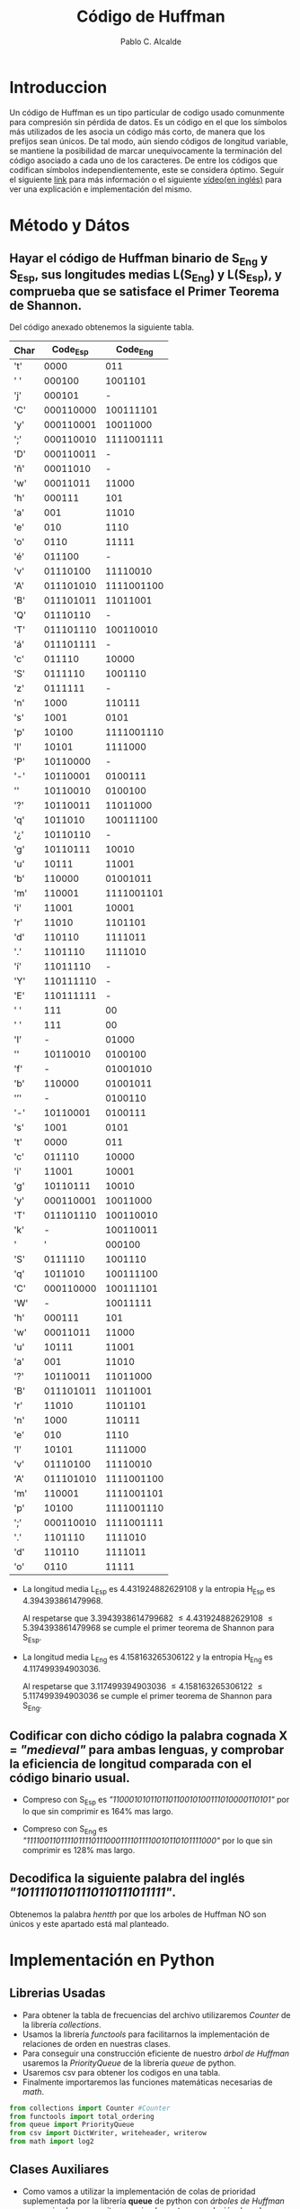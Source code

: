 #+TITLE: Código de Huffman
#+PROPERTY: header-args+ :session :tangle script.py
#+DESCRIPTION: Memoria de la Practica 2 de Geometría Computacional.
#+AUTHOR: Pablo C. Alcalde
* Introduccion
  Un código de Huffman es un tipo particular de codigo usado comunmente para compresión sin pérdida de datos. Es un código en el que los símbolos más utilizados de les asocia un código más corto, de manera que los prefijos sean únicos.
  De tal modo, aún siendo códigos de longitud variable, se mantiene la posibilidad de marcar unequivocamente la terminación del código asociado a cada uno de los caracteres.
  De entre los códigos que codifican símbolos independientemente, este se considera óptimo.
  Seguir el siguiente [[https://es.wikipedia.org/wiki/Codificaci%C3%B3n_Huffman][link]] para más información o el siguiente [[https://www.youtube.com/watch?v=0kNXhFIEd_w][vídeo(en inglés)]] para ver una explicación e implementación del mismo.

* Método y Dátos
** Hayar el código de Huffman binario de S_{Eng} y S_{Esp}, sus longitudes medias L(S_{Eng}) y L(S_{Esp}), y comprueba que se satisface el Primer Teorema de Shannon.
   Del código anexado obtenemos la siguiente tabla.
#+ATTR_LATEX: :environment longtable
| Char |   Code_{Esp} |    Code_{Eng} |
|------+-----------+------------|
| 't'  |      0000 |        011 |
| ' '  |    000100 |    1001101 |
| 'j'  |    000101 |          - |
| 'C'  | 000110000 |  100111101 |
| 'y'  | 000110001 |   10011000 |
| ';'  | 000110010 | 1111001111 |
| 'D'  | 000110011 |          - |
| 'ñ'  |  00011010 |          - |
| 'w'  |  00011011 |      11000 |
| 'h'  |    000111 |        101 |
| 'a'  |       001 |      11010 |
| 'e'  |       010 |       1110 |
| 'o'  |      0110 |      11111 |
| 'é'  |    011100 |          - |
| 'v'  |  01110100 |   11110010 |
| 'A'  | 011101010 | 1111001100 |
| 'B'  | 011101011 |   11011001 |
| 'Q'  |  01110110 |          - |
| 'T'  | 011101110 |  100110010 |
| 'á'  | 011101111 |          - |
| 'c'  |    011110 |      10000 |
| 'S'  |   0111110 |    1001110 |
| 'z'  |   0111111 |          - |
| 'n'  |      1000 |     110111 |
| 's'  |      1001 |       0101 |
| 'p'  |     10100 | 1111001110 |
| 'l'  |     10101 |    1111000 |
| 'P'  |  10110000 |          - |
| '-'  |  10110001 |    0100111 |
| '\n' |  10110010 |    0100100 |
| '?'  |  10110011 |   11011000 |
| 'q'  |   1011010 |  100111100 |
| '¿'  |  10110110 |          - |
| 'g'  |  10110111 |      10010 |
| 'u'  |     10111 |      11001 |
| 'b'  |    110000 |   01001011 |
| 'm'  |    110001 | 1111001101 |
| 'i'  |     11001 |      10001 |
| 'r'  |     11010 |    1101101 |
| 'd'  |    110110 |    1111011 |
| '.'  |   1101110 |    1111010 |
| 'í'  |  11011110 |          - |
| 'Y'  | 110111110 |          - |
| 'E'  | 110111111 |          - |
| ' '  |       111 |         00 |
| ' '  |       111 |         00 |
| 'I'  |         - |      01000 |
| '\n' |  10110010 |    0100100 |
| 'f'  |         - |   01001010 |
| 'b'  |    110000 |   01001011 |
| '’'  |         - |    0100110 |
| '-'  |  10110001 |    0100111 |
| 's'  |      1001 |       0101 |
| 't'  |      0000 |        011 |
| 'c'  |    011110 |      10000 |
| 'i'  |     11001 |      10001 |
| 'g'  |  10110111 |      10010 |
| 'y'  | 000110001 |   10011000 |
| 'T'  | 011101110 |  100110010 |
| 'k'  |         - |  100110011 |
| '    |         ' |     000100 |
| 'S'  |   0111110 |    1001110 |
| 'q'  |   1011010 |  100111100 |
| 'C'  | 000110000 |  100111101 |
| 'W'  |         - |   10011111 |
| 'h'  |    000111 |        101 |
| 'w'  |  00011011 |      11000 |
| 'u'  |     10111 |      11001 |
| 'a'  |       001 |      11010 |
| '?'  |  10110011 |   11011000 |
| 'B'  | 011101011 |   11011001 |
| 'r'  |     11010 |    1101101 |
| 'n'  |      1000 |     110111 |
| 'e'  |       010 |       1110 |
| 'l'  |     10101 |    1111000 |
| 'v'  |  01110100 |   11110010 |
| 'A'  | 011101010 | 1111001100 |
| 'm'  |    110001 | 1111001101 |
| 'p'  |     10100 | 1111001110 |
| ';'  | 000110010 | 1111001111 |
| '.'  |   1101110 |    1111010 |
| 'd'  |    110110 |    1111011 |
| 'o'  |      0110 |      11111 |

   - La longitud media L_{Esp} es 4.431924882629108 y la entropia H_{Esp} es 4.394393861479968.
     
     Al respetarse que 3.3943938614799682 \le 4.431924882629108 \le 5.394393861479968 se cumple el primer teorema de Shannon para S_{Esp}.
   
   - La longitud media L_{Eng} es 4.158163265306122 y la entropia H_{Eng} es 4.117499394903036.

     Al respetarse que 3.117499394903036 \le 4.158163265306122 \le 5.117499394903036 se cumple el primer teorema de Shannon para S_{Eng}.

** Codificar con dicho código la palabra cognada X = /"medieval"/ para ambas lenguas, y comprobar la eficiencia de longitud comparada con el código binario usual.
   - Compreso con S_{Esp} es /"110001010110110110010100111010000110101"/ por lo que sin comprimir es 164% mas largo.

   - Compreso con S_{Eng} es /"11110011011110111101110001111011110010110101111000"/ por lo que sin comprimir es 128% mas largo.

** Decodifica la siguiente palabra del inglés \newline /"10111101101110110111011111"/.
   Obtenemos la palabra /hentth/ por que los arboles de Huffman NO son únicos y este apartado está mal planteado.

#+LaTeX: \newpage \appendix
* Implementación en Python
** Librerias Usadas
   - Para obtener la tabla de frecuencias del archivo utilizaremos /Counter/ de la librería /collections/.
   - Usamos la librería /functools/ para facilitarnos la implementación de relaciones de orden en nuestras clases.
   - Para conseguir una construcción eficiente de nuestro [[Árbol de Huffman][árbol de Huffman]] usaremos la /PriorityQueue/ de la librería /queue/ de python.
   - Usaremos csv para obtener los codigos en una tabla.
   - Finalmente importaremos las funciones matemáticas necesarias de /math/.
   
   #+ATTR_LATEX: :options frame=single, backgroundcolor=\color{lightgray}
   #+begin_src python
     from collections import Counter #Counter
     from functools import total_ordering 
     from queue import PriorityQueue
     from csv import DictWriter, writeheader, writerow
     from math import log2
   #+end_src
** Clases Auxiliares
   - Como vamos a utilizar la implementación de colas de prioridad suplementada por la librería *queue* de python con [[Árbol de Huffman][árboles de Huffman]] como miembros necesitaremos implementar una relación de orden para estos.

   - Al ser los [[Árbol de Huffman][árboles de Huffman]] una estructura ordenada conteniendo [[Nodo de Huffman][nodos de Huffman]], se incluye una relación de orden para estos también. Por comodidad se añade un método para iterar en preorden.
  #+LaTeX: \newpage
*** Árbol de Huffman
    #+ATTR_LATEX: :options frame=single,backgroundcolor=\color{lightgray}
    #+begin_src python
      @total_ordering
      class HT:
	  def __init__(self, *args):
	      if len(args) == 1:
		  value = args[0]
		  self.depth = 0
		  self.value = value
		  self.children = []
	      else:
		  lnode = args[0]
		  rnode = args[1]
		  self.depth = max(lnode.depth, rnode.depth) + 1
		  self.value = lnode.value + rnode.value
		  self.children = [lnode, rnode]

	  def __add__(self, other):
	      return HT(self,other)

	  def __iter__(self):
	      for v in chain(*imap(iter, self.children)):
		  yield v
	      yield self.value

	  def get_value(self):
	      return self.value

	  def is_leaf(self):
	      return (self.depth == 0)

	  def __eq__(self, other):
	      return (self.value == other.value)

	  def __lt__(self, other):
	      return (self.value < other.value)

	  def __str__(self):
	      return str(self.value)
    #+end_src
*** Nodo de Huffman
    #+ATTR_LATEX: :options frame=single,backgroundcolor=\color{lightgray}
    #+begin_src python
      @total_ordering
      class HTnode:
	  def __init__(self, value, frequency):
	      self.value = value
	      self.frequency = frequency

	  def __eq__(self, other):
	      return self.frequency == other.frequency

	  def __lt__(self, other):
	      return self.frequency < other.frequency

	  def __add__(self, other):
	      new_tree = "[" + self.value + ", " + other.value + "]"
	      new_frequency = self.frequency + other.frequency
	      return HTnode(new_tree, new_frequency)

	  def __str__(self):
	      str_repr = "[" + self.value + \
		  "->" + str(self.frequency) + "]"
	      return str_repr
    #+end_src
** Funciones Auxiliares
*** Creación del Arbol de Huffman
    - Puesto que /Counter/ nos devuelve un diccionarío de pares caracter-frecuencia, implementamos una función para obtener de ahí una cola de prioridad que contenga [[Árbol de Huffman][arboles de Huffman]] de un solo nodo.
    #+ATTR_LATEX: :options frame=single,backgroundcolor=\color{lightgray}
    #+begin_src python
      def FTtoPQ(ftab):
	  pq = PriorityQueue()
	  for char, frequency in ftab.items():
	      pq.put(HT(HTnode(char, frequency)))
	  return pq
    #+end_src
    - De ahí aplicaremos el algoritmo de creación dado por David Huffman para obtener el árbol que contenga los códigos óptimos.
    #+ATTR_LATEX: :options frame=single,backgroundcolor=\color{lightgray}
    #+begin_src python
      def PQtoHT(q):
	  while q.qsize() >= 2:
	      elem1 = q.get()
	      elem2 = q.get()
	      q.put(HT(elem1, elem2))
	  return q.get()
    #+end_src
*** Obtención de Códigos
    Recorremos el árbol óptimo generando los códigos de manera recursiva.
    #+ATTR_LATEX: :options frame=single,backgroundcolor=\color{lightgray}
    #+begin_src python
      def getCodes(ht):
	  d = {}
	  getCodesRec(ht, d)
	  return d

      def getCodesRec(ht, codes, prefix = ""):
	  if ht.depth == 0:
	      codes[ht.value.value] = prefix
	  else:
	      getCodesRec(ht.children[0], codes, prefix + "0")
	      getCodesRec(ht.children[1], codes, prefix + "1")
    #+end_src
*** Teorema de Shannon
    Comprobamos si los valores satisfacen el primer teorema de Shannon.
    #+ATTR_LATEX: :options frame=single,backgroundcolor=\color{lightgray}
    #+begin_src python
      def satisfiesShannonFirstTheorem(H, L, output=True):
	  if H - 1 <= L and L <= H + 1:
	      if output:
		  print(f"{H - 1} <= {L} <= {H + 1}")
		  print("Se cumple el primer teorema de Shannon")
	      return True
	  else:
	      return False
    #+end_src
*** Codificacion
    Codificamos letra a letra buscandola en nuestra tabla de códigos.
    #+ATTR_LATEX: :options frame=single,backgroundcolor=\color{lightgray}
    #+begin_src python
      def encode(string, code):
	  encoded = ''
	  for char in string:
	      encoded += code[char]
	  return encoded
    #+end_src
*** Decodificación
    Decodificamos bit a bit recorriendo el arbol hasta llegar a una hoja, momento en el cual guardamos el caracter correspondiente y volvemos a la raiz del arbol.
    #+ATTR_LATEX: :options frame=single,backgroundcolor=\color{lightgray}
    #+begin_src python
      def decode(s, ht):
	  decodedString = ''
	  rootNode = ht
	  n = ht
	  for c in s:
	      n = n.children[0] if c is '0' else n.children[1]
	      if n.is_leaf():
		  decodedString += n.value.value
		  n = rootNode
	  return decodedString
    #+end_src
** Primer Apartado
   #+ATTR_LATEX: :options frame=single,backgroundcolor=\color{lightgray}
   #+begin_src python
     def primerApartado(H_es, L_es, D_es, H_en, L_en, D_en):
	 with open("codes_es.csv", 'w', encoding = "utf8") as codes:
	     writer = csv.DictWriter(codes,
				     fieldnames = ["char", "code"])
	     writer.writeheader()
	     writer.writerows(D_es)
        
	 print(f"La longitud media L_esp es {L_es}")
	 print(f"La entropia H_esp es {H_es}")
	 assert satisfiesShannonFirstTheorem(H_es, L_es)
    
	 with open("codes_en.csv", 'w', encoding = "utf8") as codes:
	     writer = csv.DictWriter(codes,
				     fieldnames = ["char", "code"])
	     writer.writeheader()
	     writer.writerows(D_en)

	 print(f"La longitud media L_eng es {L_en}")
	 print(f"La entropia H_eng es {H_en}")
	 assert satisfiesShannonFirstTheorem(H_en, L_en)
   #+end_src
** Segundo Apartado
   #+ATTR_LATEX: :options frame=single,backgroundcolor=\color{lightgray}
   #+begin_src python
     def segundoApartado(D_es, D_en): 
	 X_en = ''
	 X_es = ''
	 palabra = 'medieval'
	 for letter in palabra:
	     X_en += D_en[letter]
	     X_es += D_es[letter]
        
	 percent_es = int(len(palabra*8)/len(X_es)*100)
	 print(f"\'{palabra}\' compreso con S_Esp es \'{X_es}\'")
	 print(f"sin comprimir es {percent_es}% mas largo")

	 percent_en = int(len(palabra*8)/len(X_en)*100)
	 print(f"\'{palabra}\' compreso con S_Eng es \'{X_en}\'")
	 print(f"sin comprimir es {percent_en}% mas largo")
   #+end_src
** Tercer Apartado
   #+ATTR_LATEX: :options frame=single,backgroundcolor=\color{lightgray}
   #+begin_src python
     def tercerApartado(HT_en):
	 encoded = "10111101101110110111011111"
	 decoded = decode(encoded, HT_en)
	 sol = f"{encoded} es {decoded}"\
	     f"Los arboles de Huffman NO son únicos"\
	     f"y este apartado está mal planteado."
	 print(sol)
   #+end_src
** Main
   #+ATTR_LATEX: :options frame=single,backgroundcolor=\color{lightgray}
   #+begin_src python
     filename_es = 'GCOM2022_pract2_auxiliar_esp.txt'
     with open(filename_es, 'r', encoding = "utf8") as ifile:
	 es = ifile.read()

     tab_es = Counter(es)
     HT_es = PQtoHT(FTtoPQ(tab_es))
     D_es = getCodes(HT_es)
     Les_i = [len(code) * tab_es[letter]
	      for letter, code in D_es.items()]
     L_es = sum(Les_i) / len(es)
     Hes_i = [freq / len(es) * log2(freq / len(es))
	      for freq in tab_es.values()]
     H_es = -1 * sum(Hes_i)

     filename_en = 'GCOM2022_pract2_auxiliar_eng.txt'
     with open(filename_en, 'r', encoding = "utf8") as ifile:
	 en = ifile.read()

     tab_en = Counter(en)
     HT_en = PQtoHT(FTtoPQ(tab_en))
     D_en = getCodes(HT_en)
     Len_i = [len(code) * tab_en[letter]
	      for letter, code in D_en.items()]
     L_en = sum(Len_i) / len(en)
     Hen_i = [freq / len(en) * log2(freq / len(en))
	      for freq in tab_en.values()]
     H_en = -1 * sum(Hen_i)

     primerApartado(H_es, L_es, D_es, H_en, L_en, D_en)
     segundoApartado(D_es, D_en)
     tercerApartado(HT_en)
   #+end_src
